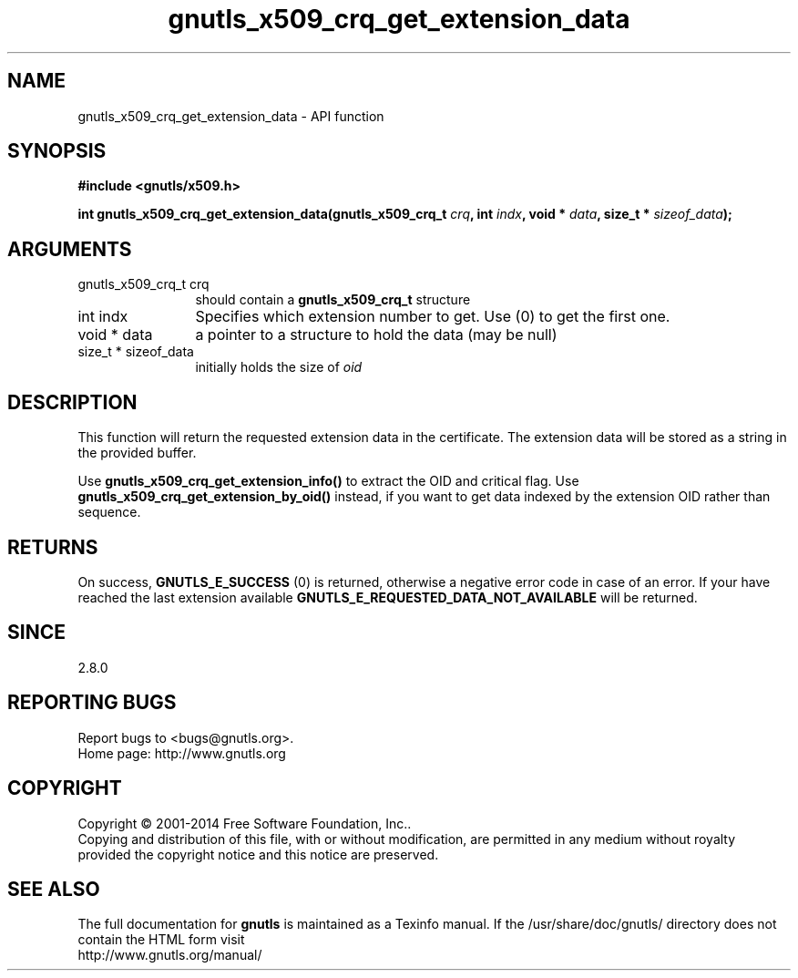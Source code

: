 .\" DO NOT MODIFY THIS FILE!  It was generated by gdoc.
.TH "gnutls_x509_crq_get_extension_data" 3 "3.3.21" "gnutls" "gnutls"
.SH NAME
gnutls_x509_crq_get_extension_data \- API function
.SH SYNOPSIS
.B #include <gnutls/x509.h>
.sp
.BI "int gnutls_x509_crq_get_extension_data(gnutls_x509_crq_t " crq ", int " indx ", void * " data ", size_t * " sizeof_data ");"
.SH ARGUMENTS
.IP "gnutls_x509_crq_t crq" 12
should contain a \fBgnutls_x509_crq_t\fP structure
.IP "int indx" 12
Specifies which extension number to get. Use (0) to get the first one.
.IP "void * data" 12
a pointer to a structure to hold the data (may be null)
.IP "size_t * sizeof_data" 12
initially holds the size of  \fIoid\fP 
.SH "DESCRIPTION"
This function will return the requested extension data in the
certificate.  The extension data will be stored as a string in the
provided buffer.

Use \fBgnutls_x509_crq_get_extension_info()\fP to extract the OID and
critical flag.  Use \fBgnutls_x509_crq_get_extension_by_oid()\fP instead,
if you want to get data indexed by the extension OID rather than
sequence.
.SH "RETURNS"
On success, \fBGNUTLS_E_SUCCESS\fP (0) is returned, otherwise a
negative error code in case of an error.  If your have reached the
last extension available \fBGNUTLS_E_REQUESTED_DATA_NOT_AVAILABLE\fP
will be returned.
.SH "SINCE"
2.8.0
.SH "REPORTING BUGS"
Report bugs to <bugs@gnutls.org>.
.br
Home page: http://www.gnutls.org

.SH COPYRIGHT
Copyright \(co 2001-2014 Free Software Foundation, Inc..
.br
Copying and distribution of this file, with or without modification,
are permitted in any medium without royalty provided the copyright
notice and this notice are preserved.
.SH "SEE ALSO"
The full documentation for
.B gnutls
is maintained as a Texinfo manual.
If the /usr/share/doc/gnutls/
directory does not contain the HTML form visit
.B
.IP http://www.gnutls.org/manual/
.PP

